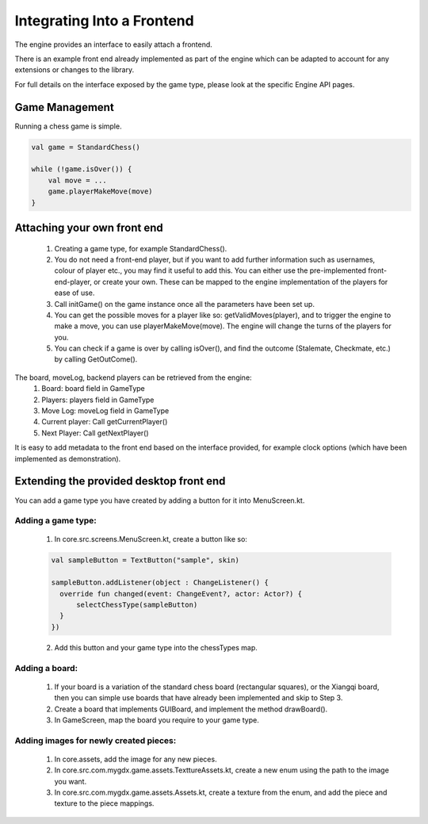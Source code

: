 ****************************
Integrating Into a Frontend
****************************
The engine provides an interface to easily attach a frontend.

There is an example front end already implemented as part of the engine which can be adapted to account for any extensions or changes to the library.

For full details on the interface exposed by the game type, please look at the specific Engine API pages.

Game Management
================
Running a chess game is simple.

.. code-block:: kotlin

  val game = StandardChess()

  while (!game.isOver()) {
      val move = ...
      game.playerMakeMove(move)
  }

Attaching your own front end
=============================
  1. Creating a game type, for example StandardChess().

  2. You do not need a front-end player, but if you want to add further information such as usernames, colour of player etc., you may find it useful to add this. You can either use the pre-implemented front-end-player, or create your own. These can be mapped to the engine implementation of the players for ease of use.

  3. Call initGame() on the game instance once all the parameters have been set up.

  4. You can get the possible moves for a player like so: getValidMoves(player), and to trigger the engine to make a move, you can use playerMakeMove(move). The engine will change the turns of the players for you.

  5. You can check if a game is over by calling isOver(), and find the outcome (Stalemate, Checkmate, etc.) by calling GetOutCome(). 

The board, moveLog, backend players can be retrieved from the engine:
  1. Board: board field in GameType
  
  2. Players: players field in GameType
  
  3. Move Log: moveLog field in GameType
  
  4. Current player: Call getCurrentPlayer()
  
  5. Next Player: Call getNextPlayer()

It is easy to add metadata to the front end based on the interface provided, for example clock options (which have been implemented as demonstration). 

Extending the provided desktop front end
=========================================
You can add a game type you have created by adding a button for it into MenuScreen.kt.

Adding a game type:
^^^^^^^^^^^^^^^^^^^^
  1. In core.src.screens.MenuScreen.kt, create a button like so:

  .. code-block:: kotlin
    
    val sampleButton = TextButton("sample", skin)

    sampleButton.addListener(object : ChangeListener() {
      override fun changed(event: ChangeEvent?, actor: Actor?) {
          selectChessType(sampleButton)
      }
    })

  2. Add this button and your game type into the chessTypes map.

  
Adding a board:
^^^^^^^^^^^^^^^^
  1. If your board is a variation of the standard chess board (rectangular squares), or the Xiangqi board, then you can simple use boards that have already been implemented and skip to Step 3.
  2. Create a board that implements GUIBoard, and implement the method drawBoard().
  3. In GameScreen, map the board you require to your game type.

Adding images for newly created pieces:
^^^^^^^^^^^^^^^^^^^^^^^^^^^^^^^^^^^^^^^^^
  1. In core.assets, add the image for any new pieces.
  2. In core.src.com.mygdx.game.assets.TexttureAssets.kt, create a new enum using the path to the image you want.
  3. In core.src.com.mygdx.game.assets.Assets.kt, create a texture from the enum, and add the piece and texture to the piece mappings.
